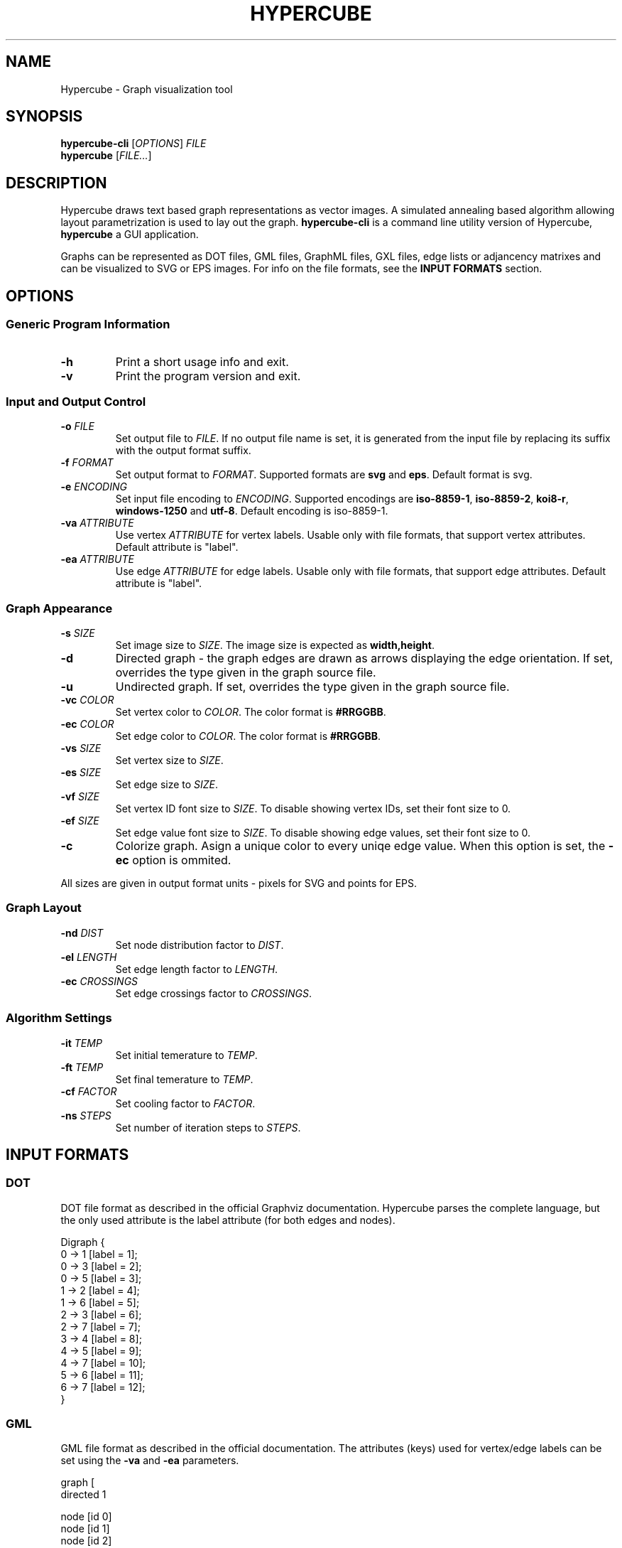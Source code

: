 .TH HYPERCUBE 1 "2013-05-07" "1.4.0"
.SH NAME
Hypercube \- Graph visualization tool
.SH SYNOPSIS
.B hypercube\-cli
.RI [ OPTIONS ]
.I FILE
.br
.B hypercube
.RI [ FILE... ]
.SH DESCRIPTION
Hypercube draws text based graph representations as vector images. A simulated
annealing based algorithm allowing layout parametrization is used to lay out
the graph.
.B hypercube-cli
is a command line utility version of Hypercube,
.B hypercube
a GUI application.
.PP
Graphs can be represented as DOT files, GML files, GraphML files, GXL files,
edge lists or adjancency matrixes and can be visualized to SVG or EPS images.
For info on the file formats, see the
.B INPUT FORMATS
section.
.SH OPTIONS
.SS "Generic Program Information"
.TP
.BR \-h
Print a short usage info and exit.
.TP
.BR \-v
Print the program version and exit.
.SS "Input and Output Control"
.TP
.BI \-o " FILE"
Set output file to
.IR FILE .
If no output file name is set, it is generated from the input file by replacing
its suffix with the output format suffix.
.TP
.BI \-f " FORMAT"
Set output format to
.IR FORMAT .
Supported formats are
.B svg
and
.BR eps .
Default format is svg.
.TP
.BI \-e " ENCODING"
Set input file encoding to
.IR ENCODING .
Supported encodings are
.B iso\-8859\-1\fR,\fP iso\-8859-2\fR,\fP koi8-r\fR,\fP windows\-1250 
and
.BR utf\-8 .
Default encoding is iso\-8859\-1.
.TP
.BI \-va " ATTRIBUTE"
Use vertex
.IR ATTRIBUTE
for vertex labels. Usable only with file formats, that support vertex
attributes. Default attribute is "label".
.TP
.BI \-ea " ATTRIBUTE"
Use edge
.IR ATTRIBUTE
for edge labels. Usable only with file formats, that support edge attributes.
Default attribute is "label".
.SS "Graph Appearance"
.TP
.BI \-s " SIZE"
Set image size to
.IR SIZE .
The image size is expected as
.BR width,height .
.TP
.BR \-d
Directed graph \- the graph edges are drawn as arrows displaying the edge
orientation. If set, overrides the type given in the graph source file.
.TP
.BR \-u
Undirected graph. If set, overrides the type given in the graph source file.
.TP
.BI \-vc " COLOR"
Set vertex color to
.IR COLOR .
The color format is
.BR #RRGGBB .
.TP
.BI \-ec " COLOR"
Set edge color to
.IR COLOR .
The color format is
.BR #RRGGBB .
.TP
.BI \-vs " SIZE"
Set vertex size to
.IR SIZE .
.TP
.BI \-es " SIZE"
Set edge size to
.IR SIZE .
.TP
.BI \-vf " SIZE"
Set vertex ID font size to
.IR SIZE .
To disable showing vertex IDs, set their font size to 0.
.TP
.BI \-ef " SIZE"
Set edge value font size to
.IR SIZE .
To disable showing edge values, set their font size to 0.
.TP
.BR \-c
Colorize graph. Asign a unique color to every uniqe edge value. When this option
is set, the
.B \-ec
option is ommited.
.PP
All sizes are given in output format units \- pixels for SVG and points for EPS.
.SS "Graph Layout"
.TP
.BI \-nd " DIST"
Set node distribution factor to
.IR DIST .
.TP
.BI \-el " LENGTH"
Set edge length factor to
.IR LENGTH .
.TP
.BI \-ec " CROSSINGS"
Set edge crossings factor to
.IR CROSSINGS .
.SS "Algorithm Settings"
.TP
.BI \-it " TEMP"
Set initial temerature to
.IR TEMP .
.TP
.BI \-ft " TEMP"
Set final temerature to
.IR TEMP .
.TP
.BI \-cf " FACTOR"
Set cooling factor to
.IR FACTOR .
.TP
.BI \-ns " STEPS"
Set number of iteration steps to
.IR STEPS .
.SH "INPUT FORMATS"
.SS "DOT"
DOT file format as described in the official Graphviz documentation. Hypercube
parses the complete language, but the only used attribute is the label attribute
(for both edges and nodes).
.PP
.nf
Digraph {
    0 -> 1 [label = 1];
    0 -> 3 [label = 2];
    0 -> 5 [label = 3];
    1 -> 2 [label = 4];
    1 -> 6 [label = 5];
    2 -> 3 [label = 6];
    2 -> 7 [label = 7];
    3 -> 4 [label = 8];
    4 -> 5 [label = 9];
    4 -> 7 [label = 10];
    5 -> 6 [label = 11];
    6 -> 7 [label = 12];
}
.fi
.SS "GML"
GML file format as described in the official documentation. The attributes
(keys) used for vertex/edge labels can be set using the
.B \-va
and
.B \-ea
parameters.
.PP
.nf
graph [
  directed 1

  node [id 0]
  node [id 1]
  node [id 2]
  node [id 3]
  node [id 4]
  node [id 5]
  node [id 6]
  node [id 7]

  edge [label "1" source 0 target 1]
  edge [label "2" source 0 target 3]
  edge [label "3" source 0 target 5]
  edge [label "4" source 1 target 2]
  edge [label "5" source 1 target 6]
  edge [label "6" source 2 target 3]
  edge [label "7" source 2 target 7]
  edge [label "8" source 3 target 4]
  edge [label "9" source 4 target 5]
  edge [label "10" source 4 target 7]
  edge [label "11" source 5 target 6]
  edge [label "12" source 6 target 7]
]
.fi
.SS "GraphML"
GraphML file format as given by the specification. Hypercube does not support
nested graphs, hyperedges and ports. The attributes (data elements) used for the
vertex/edge labels can be set using the
.B \-va
and
.B \-ea
parameters. If there is no appropriate attribute, the vertex/edge id is used as
the label.
.PP
The input encoding is always taken from the xml declaration (with UTF\-8 as the
default), setting the encoding using the
.B \-e
parameter is pointless for GraphML files.
.PP
.nf
<?xml version="1.0" encoding="UTF-8"?>
<graphml xmlns="http://graphml.graphdrawing.org/xmlns"  
    xmlns:xsi="http://www.w3.org/2001/XMLSchema-instance"
    xsi:schemaLocation="http://graphml.graphdrawing.org/xmlns
     http://graphml.graphdrawing.org/xmlns/1.0/graphml.xsd">
  <graph id="G" edgedefault="directed">
    <node id="0"/>
    <node id="1"/>
    <node id="2"/>
    <node id="3"/>
    <node id="4"/>
    <node id="5"/>
    <node id="6"/>
    <node id="7"/>
    <edge source="0" target="1" id="1"/>
    <edge source="0" target="3" id="2"/>
    <edge source="0" target="5" id="3"/>
    <edge source="1" target="2" id="4"/>
    <edge source="1" target="6" id="5"/>
    <edge source="2" target="3" id="6"/>
    <edge source="2" target="7" id="7"/>
    <edge source="3" target="4" id="8"/>
    <edge source="4" target="5" id="9"/>
    <edge source="4" target="7" id="10"/>
    <edge source="5" target="6" id="11"/>
    <edge source="6" target="7" id="12"/>
  </graph>
</graphml>
.fi
.SS "GXL"
GXL file format as given by the specification. Hypercube does not support
hypergraphs, hyperedges and mixed graphs. The attributes used for the
vertex/edge labels can be set using the
.B \-va
and
.B \-ea
parameters. If there is no appropriate attribute, the vertex/edge id is used as
the label.
.PP
The input encoding is always taken from the xml declaration (with UTF\-8 as the
default), setting the encoding using the
.B \-e
parameter is pointless for GXL files.
.PP
.nf
<?xml version="1.0" encoding="UTF-8"?>
<!DOCTYPE gxl SYSTEM "http://www.gupro.de/GXL/gxl-1.0.dtd">
<gxl>
  <graph>
    <node id="0"/>
    <node id="1"/>
    <node id="2"/>
    <node id="3"/>
    <node id="4"/>
    <node id="5"/>
    <node id="6"/>
    <node id="7"/>
    <edge from="0" to="1" id="1"/>
    <edge from="0" to="3" id="2"/>
    <edge from="0" to="5" id="3"/>
    <edge from="1" to="2" id="4"/>
    <edge from="1" to="6" id="5"/>
    <edge from="2" to="3" id="6"/>
    <edge from="2" to="7" id="7"/>
    <edge from="3" to="4" id="8"/>
    <edge from="4" to="5" id="9"/>
    <edge from="4" to="7" id="10"/>
    <edge from="5" to="6" id="11"/>
    <edge from="6" to="7" id="12"/>
  </graph>
</gxl>
.fi
.SS "Edge list"
Each line of the input file represents an edge entry. The first value is the
edge's start vertex ID, the second value the end vertex ID and the optional
third value is the edge label (value). The values are strings separated by an
arbitrary amount of whitespace. Quoted strings can be used, if whitespace
occurs in the value.
.PP
.nf
0 1 1
0 3 2
0 5 3
1 2 4
1 6 5
2 3 6
2 7 7
3 4 8
4 5 9
4 7 10
5 6 11
6 7 12
.fi
.SS "Adjacency matrix"
The adjacency matrix representation starts with a single number on a separate
line representing the number of vertexes of the graph. Starting with the next
line, the adjacency matrix itself follows. Numbers greater than 0 are taken as
edges with the given edge value.
.PP
.nf
8
0 1 0 2 0 3 0 0
0 0 4 0 0 0 5 0
0 0 0 6 0 0 0 7
0 0 0 0 8 0 0 0
0 0 0 0 0 9 0 10
0 0 0 0 0 0 11 0
0 0 0 0 0 0 0 12
0 0 0 0 0 0 0 0
.fi
.SH SEE ALSO
dot(1), eps2pdf(1), convert(1)
.SH AUTHOR
Martin Tuma (tumic@cbox.cz)
